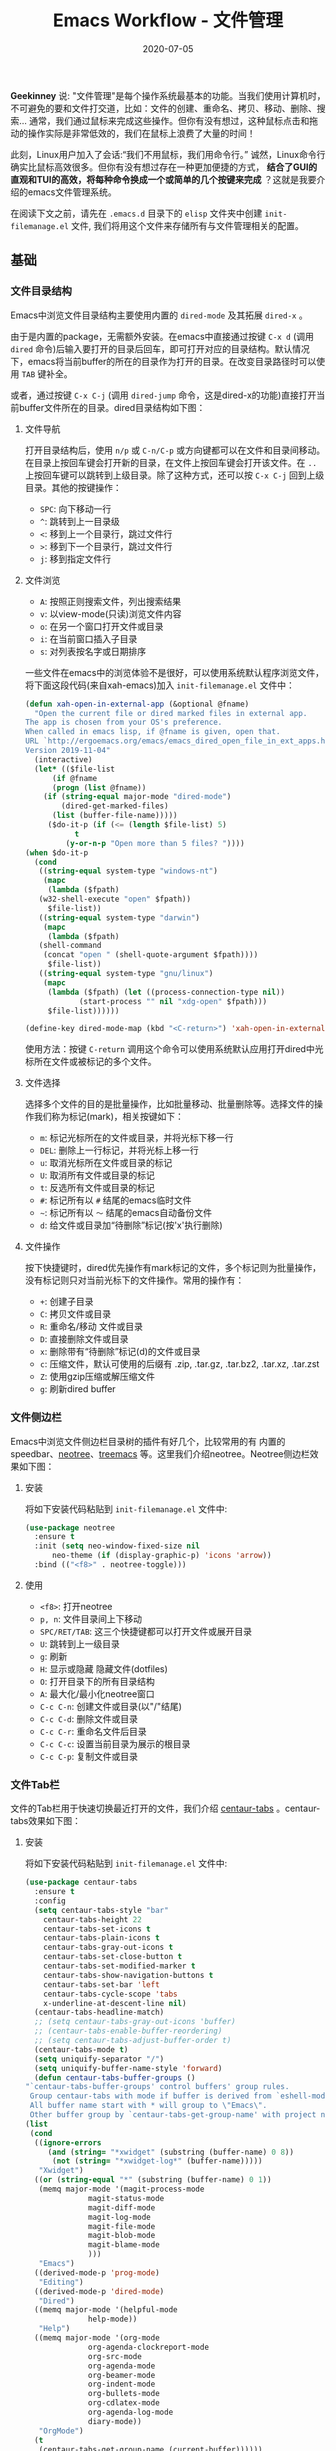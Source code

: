 #+TITLE: Emacs Workflow - 文件管理
#+DATE: 2020-07-05
#+CATEGORY: Emacs
#+STARTUP: showall

*Geekinney* 说: "文件管理"是每个操作系统最基本的功能。当我们使用计算机时，不可避免的要和文件打交道，比如：文件的创建、重命名、拷贝、移动、删除、搜索... 通常，我们通过鼠标来完成这些操作。但你有没有想过，这种鼠标点击和拖动的操作实际是非常低效的，我们在鼠标上浪费了大量的时间！

此刻，Linux用户加入了会话:“我们不用鼠标，我们用命令行。” 诚然，Linux命令行确实比鼠标高效很多。但你有没有想过存在一种更加便捷的方式， *结合了GUI的直观和TUI的高效，将每种命令换成一个或简单的几个按键来完成* ？这就是我要介绍的emacs文件管理系统。

在阅读下文之前，请先在 =.emacs.d= 目录下的 =elisp= 文件夹中创建 =init-filemanage.el= 文件, 我们将用这个文件来存储所有与文件管理相关的配置。

** 基础

*** 文件目录结构
    Emacs中浏览文件目录结构主要使用内置的 =dired-mode= 及其拓展 =dired-x= 。
   
    由于是内置的package，无需额外安装。在emacs中直接通过按键 =C-x d= (调用 =dired= 命令)后输入要打开的目录后回车，即可打开对应的目录结构。默认情况下，emacs将当前buffer的所在的目录作为打开的目录。在改变目录路径时可以使用 =TAB= 键补全。

    或者，通过按键 =C-x C-j= (调用 =dired-jump= 命令，这是dired-x的功能)直接打开当前buffer文件所在的目录。dired目录结构如下图：

    [[https://geekinney.com/assets/image/dired-mode.png]]
   
**** 文件导航
     打开目录结构后，使用 =n/p= 或 =C-n/C-p= 或方向键都可以在文件和目录间移动。在目录上按回车键会打开新的目录，在文件上按回车键会打开该文件。在 =..= 上按回车键可以跳转到上级目录。除了这种方式，还可以按 =C-x C-j= 回到上级目录。其他的按键操作：
    
     * =SPC=: 向下移动一行
     * =^=: 跳转到上一目录级
     * =<=: 移到上一个目录行，跳过文件行
     * =>=: 移到下一个目录行，跳过文件行
     * =j=: 移到指定文件行

**** 文件浏览
     * =A=: 按照正则搜索文件，列出搜索结果
     * =v=: 以view-mode(只读)浏览文件内容
     * =o=: 在另一个窗口打开文件或目录
     * =i=: 在当前窗口插入子目录
     * =s=: 对列表按名字或日期排序

     一些文件在emacs中的浏览体验不是很好，可以使用系统默认程序浏览文件，将下面这段代码(来自xah-emacs)加入 =init-filemanage.el= 文件中：

     #+BEGIN_SRC emacs-lisp
     (defun xah-open-in-external-app (&optional @fname)
       "Open the current file or dired marked files in external app.
     The app is chosen from your OS's preference.
     When called in emacs lisp, if @fname is given, open that.
     URL `http://ergoemacs.org/emacs/emacs_dired_open_file_in_ext_apps.html'
     Version 2019-11-04"
       (interactive)
       (let* (($file-list
	       (if @fname
		   (progn (list @fname))
		 (if (string-equal major-mode "dired-mode")
		     (dired-get-marked-files)
		   (list (buffer-file-name)))))
	      ($do-it-p (if (<= (length $file-list) 5)
			    t
			  (y-or-n-p "Open more than 5 files? "))))
	 (when $do-it-p
	   (cond
	    ((string-equal system-type "windows-nt")
	     (mapc
	      (lambda ($fpath)
		(w32-shell-execute "open" $fpath))
	      $file-list))
	    ((string-equal system-type "darwin")
	     (mapc
	      (lambda ($fpath)
		(shell-command
		 (concat "open " (shell-quote-argument $fpath))))
	      $file-list))
	    ((string-equal system-type "gnu/linux")
	     (mapc
	      (lambda ($fpath) (let ((process-connection-type nil))
				 (start-process "" nil "xdg-open" $fpath)))
	      $file-list))))))

     (define-key dired-mode-map (kbd "<C-return>") 'xah-open-in-external-app)
     #+END_SRC

     使用方法：按键 =C-return= 调用这个命令可以使用系统默认应用打开dired中光标所在文件或被标记的多个文件。

**** 文件选择
     选择多个文件的目的是批量操作，比如批量移动、批量删除等。选择文件的操作我们称为标记(mark)，相关按键如下：

     * =m=: 标记光标所在的文件或目录，并将光标下移一行
     * =DEL=: 删除上一行标记，并将光标上移一行
     * =u=: 取消光标所在文件或目录的标记
     * =U=: 取消所有文件或目录的标记
     * =t=: 反选所有文件或目录的标记
     * =#=: 标记所有以 =#= 结尾的emacs临时文件
     * =~=: 标记所有以 =～= 结尾的emacs自动备份文件
     * =d=: 给文件或目录加“待删除”标记(按'x'执行删除)

**** 文件操作
     按下快捷键时，dired优先操作有mark标记的文件，多个标记则为批量操作，没有标记则只对当前光标下的文件操作。常用的操作有：

     * =+=: 创建子目录
     * =C=: 拷贝文件或目录
     * =R=: 重命名/移动 文件或目录
     * =D=: 直接删除文件或目录
     * =x=: 删除带有“待删除”标记(d)的文件或目录
     * =c=: 压缩文件，默认可使用的后缀有 .zip, .tar.gz, .tar.bz2, .tar.xz, .tar.zst
     * =Z=: 使用gzip压缩或解压缩文件
     * =g=: 刷新dired buffer

*** 文件侧边栏
    Emacs中浏览文件侧边栏目录树的插件有好几个，比较常用的有 内置的speedbar、[[https://github.com/jaypei/emacs-neotree][neotree]]、[[https://github.com/Alexander-Miller/treemacs][treemacs]] 等。这里我们介绍neotree。Neotree侧边栏效果如下图：
   
    [[https://geekinney.com/assets/image/neotree.png]]

**** 安装
     将如下安装代码粘贴到 =init-filemanage.el= 文件中:

     #+BEGIN_SRC emacs-lisp
     (use-package neotree
       :ensure t
       :init (setq neo-window-fixed-size nil
		   neo-theme (if (display-graphic-p) 'icons 'arrow))
       :bind (("<f8>" . neotree-toggle)))
     #+END_SRC

**** 使用
     * =<f8>=: 打开neotree
     * =p, n=: 文件目录间上下移动
     * =SPC/RET/TAB=: 这三个快捷键都可以打开文件或展开目录
     * =U=: 跳转到上一级目录
     * =g=: 刷新
     * =H=: 显示或隐藏 隐藏文件(dotfiles)
     * =O=: 打开目录下的所有目录结构
     * =A=: 最大化/最小化neotree窗口
     * =C-c C-n=: 创建文件或目录(以"/"结尾)
     * =C-c C-d=: 删除文件或目录
     * =C-c C-r=: 重命名文件后目录
     * =C-c C-c=: 设置当前目录为展示的根目录
     * =C-c C-p=: 复制文件或目录

*** 文件Tab栏
    文件的Tab栏用于快速切换最近打开的文件，我们介绍 [[https://github.com/ema2159/centaur-tabs][centaur-tabs]] 。centaur-tabs效果如下图：
   
    [[https://geekinney.com/assets/image/tabs.png]]

**** 安装
     将如下安装代码粘贴到 =init-filemanage.el= 文件中:

     #+BEGIN_SRC emacs-lisp
     (use-package centaur-tabs
       :ensure t
       :config
       (setq centaur-tabs-style "bar"
	     centaur-tabs-height 22
	     centaur-tabs-set-icons t
	     centaur-tabs-plain-icons t
	     centaur-tabs-gray-out-icons t
	     centaur-tabs-set-close-button t
	     centaur-tabs-set-modified-marker t
	     centaur-tabs-show-navigation-buttons t
	     centaur-tabs-set-bar 'left
	     centaur-tabs-cycle-scope 'tabs
	     x-underline-at-descent-line nil)
       (centaur-tabs-headline-match)
       ;; (setq centaur-tabs-gray-out-icons 'buffer)
       ;; (centaur-tabs-enable-buffer-reordering)
       ;; (setq centaur-tabs-adjust-buffer-order t)
       (centaur-tabs-mode t)
       (setq uniquify-separator "/")
       (setq uniquify-buffer-name-style 'forward)
       (defun centaur-tabs-buffer-groups ()
	 "`centaur-tabs-buffer-groups' control buffers' group rules.
      Group centaur-tabs with mode if buffer is derived from `eshell-mode' `emacs-lisp-mode' `dired-mode' `org-mode' `magit-mode'.
      All buffer name start with * will group to \"Emacs\".
      Other buffer group by `centaur-tabs-get-group-name' with project name."
	 (list
	  (cond
	   ((ignore-errors
	      (and (string= "*xwidget" (substring (buffer-name) 0 8))
		   (not (string= "*xwidget-log*" (buffer-name)))))
	    "Xwidget")
	   ((or (string-equal "*" (substring (buffer-name) 0 1))
		(memq major-mode '(magit-process-mode
				   magit-status-mode
				   magit-diff-mode
				   magit-log-mode
				   magit-file-mode
				   magit-blob-mode
				   magit-blame-mode
				   )))
	    "Emacs")
	   ((derived-mode-p 'prog-mode)
	    "Editing")
	   ((derived-mode-p 'dired-mode)
	    "Dired")
	   ((memq major-mode '(helpful-mode
			       help-mode))
	    "Help")
	   ((memq major-mode '(org-mode
			       org-agenda-clockreport-mode
			       org-src-mode
			       org-agenda-mode
			       org-beamer-mode
			       org-indent-mode
			       org-bullets-mode
			       org-cdlatex-mode
			       org-agenda-log-mode
			       diary-mode))
	    "OrgMode")
	   (t
	    (centaur-tabs-get-group-name (current-buffer))))))
       :hook
       (dashboard-mode . centaur-tabs-local-mode)
       (term-mode . centaur-tabs-local-mode)
       (calendar-mode . centaur-tabs-local-mode)
       (org-agenda-mode . centaur-tabs-local-mode)
       (helpful-mode . centaur-tabs-local-mode)
       :bind
       ("C-c b" . centaur-tabs-backward)
       ("C-c n" . centaur-tabs-forward)
       ("C-c m" . centaur-tabs-forward-group)
       ("C-c v" . centaur-tabs-backward-group))
     #+END_SRC

**** 使用
     * =C-c n=: 切换到下一个tab
     * =C-c b=: 切换到上一个tab
     * =C-c v=: 切换到上一个分组
     * =C-c m=: 切换到下一个分组

*** 文件(内容)搜索

**** 搜索当前文件内容
     在当前文件中快速搜索内容，使用 =swiper= ，将下面代码粘贴到 =init-filemanage.el= 中：

     #+BEGIN_SRC emacs-lisp
     (use-package swiper
       ;; 快捷搜索
       :ensure nil
       :bind (("C-s" . swiper)))
     #+END_SRC

     按键 =C-s= 就可以搜索内容啦。

**** 搜索最近访问的文件
     定位最近访问的文件最快的方法就是切换buffer，使用 =ivy-switch-buffer= 或 =counsel-switch-buffer= 。区别是，后者在buffer选项间移动时会实时的显示buffer的内容。读者可以尝试一下这两个命令，然后选择自己喜欢的方式绑定到快捷键。我用 =ivy-switch-buffer= 。将下面的代码粘贴到init-filemanage.el文件中：

     #+BEGIN_SRC emacs-lisp
     (global-set-key (kbd "C-x b") 'ivy-switch-buffer)
     #+END_SRC

     这段按键绑定的代码应该不难理解吧，相信你也应该知道怎么修改来使用另一个命令。哈哈，其实emacs-lisp也没有那么难啦～

     当然也可以在之前ivy的配置中使用bind参数来绑定快捷键，就像前面的centaur-tabs。我们后面也将使用这种方式。

**** 搜索经常访问的文件
     对于经常需要访问的文件，使用 =bookmark= ，下次访问时直接从bookmark列表打开。将下面的代码粘贴到 =init-filemanage.el= 文件中：

     #+BEGIN_SRC emacs-lisp
     (use-package bookmark
       :ensure nil
       :bind (("C-x r m" . bookmark-set)
	      ("C-x r d" . bookmark-delete)
	      ("C-x r j" . bookmark-jump)))
     #+END_SRC

     按键 =C-x r m= 将当前文件加入bookmark，默认名称为文件名，也可以自己重命名。按键 =C-x r d= 选择一个bookmark删除。按键 =C-x r j= 选择一个bookmark打开。或者，使用 =counsel-bookmark= ，结合了创建和跳转bookmark两个功能，代码见下文。

**** 搜索当前目录下文件内容
     在当前目录内按照文件的内容查找，使用 =counsel-rg= 。由于该命令通过 =rg= 来实现搜索，所以在使用前需要先安装命令行工具 =rg(ripgrep)= 。MacOS下直接使用homebrew安装(其他系统请使用各自的包管理器安装)：
    
     #+BEGIN_SRC shell
     $ brew install ripgrep
     #+END_SRC

**** 搜索当前目录下文件
     在当前目录下按照文件名称查找文件，使用 =counsel-fzf= 。由于该命令通过 =fzf= 来实现搜索，所以在使用前需要先安装命令行工具 =fzf= 。

     #+BEGIN_SRC shell
     $ brew install fzf
     #+END_SRC

**** 搜索当前git仓库下文件
     在当前git代码仓库中查找文件，使用 =counsel-git= 。当前文件若不在git仓库中则无法使用该命令。
    
     以上三种搜索方式，基本可以满足在emacs中快速定位和查找文件的需求。将下面的代码粘贴到 =init-filemanage.el= 文件中，相应快捷键的使用不再赘述。

     #+BEGIN_SRC emacs-lisp
     (use-package counsel
       :ensure t
       :bind (("M-x" . counsel-M-x)
	      ("C-x C-f" . counsel-find-file)
	      ("C-c c t" . counsel-load-theme)
	      ("C-c c b" . counsel-bookmark)
	      ("C-c c r" . counsel-rg)
	      ("C-c c f" . counsel-fzf)
	      ("C-c c g" . counsel-git)))
     #+END_SRC

     额外地, =C-c c t= 用于切换内置主题。

** 附加
*** Dired额外功能
    与文件系统相关的操作：
    * =H=: 建立硬链接
    * =S=: 建立软链接
    * =G=: 改变文件Group
    * =O=: 改变文件Owner
    * =M=: 改变文件权限
    * =P=: 打印

    Dired中除了使用标记来批量操作文件外，还可以使用正则表达式。正则操作的快捷键一般以 =%= 开头。

    * =% m=: 标记正则匹配的文件
    * =% d=: 给正则匹配的文件添加“待删除标记”(按键'x'执行删除)
    * =% g=: 根据正则表达式，搜索所有文件的内容，标记内容中有正则匹配的文件
    * =% u=: 所有标记的文件名称转化为大写
    * =% l=: 所有标记的文件名称转化为小写

    对于已经标记的文件，我们可以不用打开文件，而对多个文件的内容进行搜索或替换操作。

    * =A=: 根据正则表达式搜索已标记的文件的内容，并列出所有匹配行
    * =Q=: 对标记的文件逐一进行正则替换，按键 "y" 替换，按键 "n" 跳过

    dired还可以通过调用外部命令来操作文件。

    * =!=: 以同步的方式调用shell命令来操作文件，命令运行的工作目录就是dired的当前目录
    * =&=: 以异步的方式调用shell命令来操作文件,命令运行的工作目录就是dired的当前目录

*** Dired美化
    嫌dired-mode颜色太单调？下面我们就给dired变个妆：

    #+BEGIN_SRC emacs-lisp
    (use-package diredfl
      :ensure t
      :config (diredfl-global-mode t))

    (use-package all-the-icons-dired
      :ensure t
      :config
      (add-hook 'dired-mode-hook 'all-the-icons-dired-mode))
    #+END_SRC

    all-the-icons-dired 会自动安装其依赖的 =all-the-icons= package，安装成功后通过按键 =M-x all-the-icons-install-fonts= 安装必要的字体(此操作需要科学上网)。
 没办法科学上网的同学可以直接将 [[https://github.com/domtronn/all-the-icons.el/tree/master/fonts][字体]] 下载到本地后添加到系统的字体目录中，如何添加自行搜索。

    美化后的效果：

    [[https://geekinney.com/assets/image/beautiful-dired.png]]

** 结语
  
   断断续续，花了一周的时间梳理文件管理的工作流。希望大家能够积极留言，说说有哪些对于新手难以理解的地方，有哪些其他的文件管理方面的需求。有不合理的地方也敬请指出，我将根据大家的反馈不断完善文章的内容。

   At last, happy hacking emacs!
